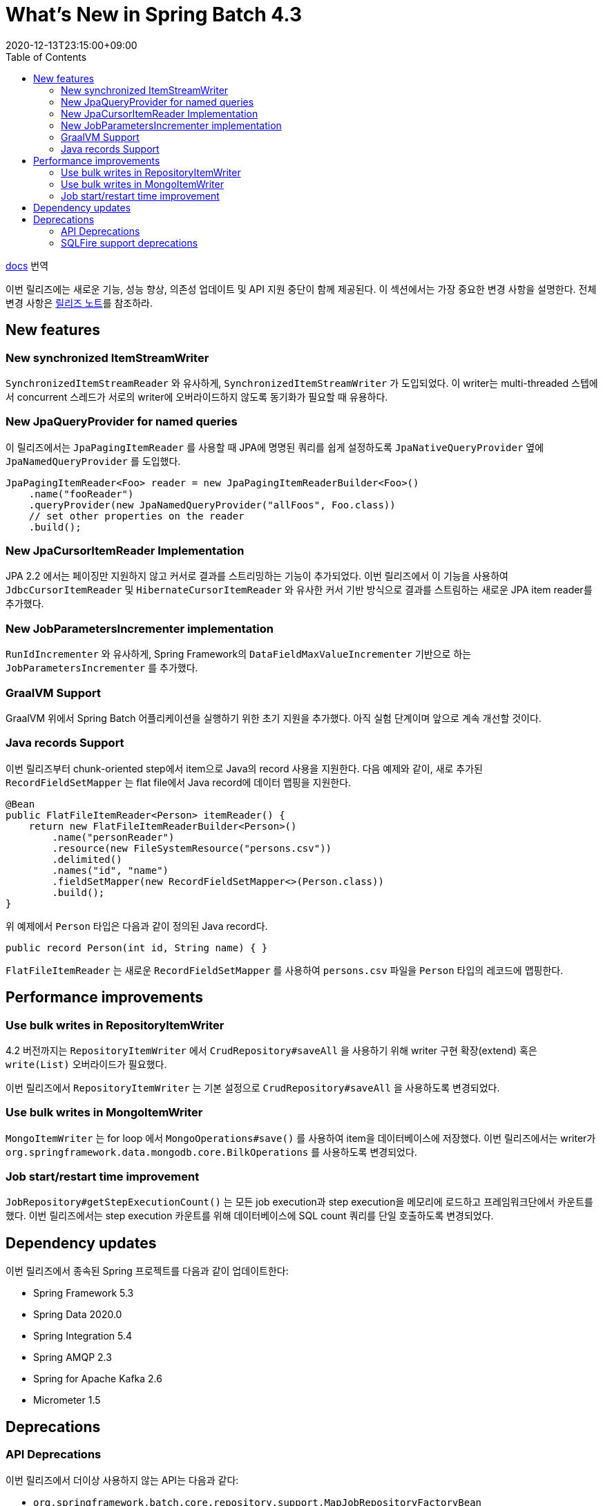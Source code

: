 = What's New in Spring Batch 4.3
:revdate: 2020-12-13T23:15:00+09:00
:toc: left

====
https://docs.spring.io/spring-batch/docs/4.3.x/reference/html/whatsnew.html[docs] 번역
====

이번 릴리즈에는 새로운 기능, 성능 향상, 의존성 업데이트 및 API 지원 중단이 함께 제공된다. 이 섹션에서는
가장 중요한 변경 사항을 설명한다. 전체 변경 사항은 https://github.com/spring-projects/spring-batch/releases/tag/4.3.0[릴리즈 노트]를 참조하라.

== New features

=== New synchronized ItemStreamWriter

`SynchronizedItemStreamReader` 와 유사하게, `SynchronizedItemStreamWriter` 가 도입되었다.
이 writer는 multi-threaded 스텝에서 concurrent 스레드가 서로의 writer에 오버라이드하지 않도록 
동기화가 필요할 때 유용하다.

=== New JpaQueryProvider for named queries

이 릴리즈에서는 `JpaPagingItemReader` 를 사용할 때 JPA에 명명된 쿼리를 쉽게 설정하도록 `JpaNativeQueryProvider` 옆에 `JpaNamedQueryProvider` 를 도입했다.

[source, java]
----
JpaPagingItemReader<Foo> reader = new JpaPagingItemReaderBuilder<Foo>()
    .name("fooReader")
    .queryProvider(new JpaNamedQueryProvider("allFoos", Foo.class))
    // set other properties on the reader
    .build();
----

=== New JpaCursorItemReader Implementation

JPA 2.2 에서는 페이징만 지원하지 않고 커서로 결과를 스트리밍하는 기능이 추가되었다. 이번 릴리즈에서 이 
기능을 사용하여 `JdbcCursorItemReader` 및 `HibernateCursorItemReader` 와 유사한 커서 기반 
방식으로 결과를 스트림하는 새로운 JPA item reader를 추가했다.

=== New JobParametersIncrementer implementation

`RunIdIncrementer` 와 유사하게, Spring Framework의 `DataFieldMaxValueIncrementer` 기반으로 하는 `JobParametersIncrementer` 를 추가했다.

=== GraalVM Support

GraalVM 위에서 Spring Batch 어플리케이션을 실행하기 위한 초기 지원을 추가했다. 아직 실험 단계이며 앞으로 계속 개선할 것이다.

=== Java records Support

이번 릴리즈부터 chunk-oriented step에서 item으로 Java의 record 사용을 지원한다. 다음 예제와 같이,
새로 추가된 `RecordFieldSetMapper` 는 flat file에서 Java record에 데이터 맵핑을 지원한다.

[source, java]
----
@Bean
public FlatFileItemReader<Person> itemReader() {
    return new FlatFileItemReaderBuilder<Person>()
        .name("personReader")
        .resource(new FileSystemResource("persons.csv"))
        .delimited()
        .names("id", "name")
        .fieldSetMapper(new RecordFieldSetMapper<>(Person.class))
        .build();
}
----

위 예제에서 `Person` 타입은 다음과 같이 정의된 Java record다.

[source, java]
----
public record Person(int id, String name) { }
----

`FlatFileItemReader` 는 새로운 `RecordFieldSetMapper` 를 사용하여 `persons.csv` 파일을 `Person` 타입의 레코드에 맵핑한다.


== Performance improvements

=== Use bulk writes in RepositoryItemWriter

4.2 버전까지는 `RepositoryItemWriter` 에서 `CrudRepository#saveAll` 을 사용하기 위해 writer 구현 확장(extend) 혹은 `write(List)` 오버라이드가 필요했다.

이번 릴리즈에서 `RepositoryItemWriter` 는 기본 설정으로 `CrudRepository#saveAll` 을 사용하도록 변경되었다.

=== Use bulk writes in MongoItemWriter

`MongoItemWriter` 는 for loop 에서 `MongoOperations#save()` 를 사용하여 item을 데이터베이스에 저장했다. 이번 릴리즈에서는 writer가
`org.springframework.data.mongodb.core.BilkOperations` 를 사용하도록 변경되었다.

=== Job start/restart time improvement

`JobRepository#getStepExecutionCount()` 는 모든 job execution과 step execution을 메모리에 로드하고 프레임워크단에서 카운트를 했다.
이번 릴리즈에서는 step execution 카운트를 위해 데이터베이스에 SQL count 쿼리를 단일 호출하도록 변경되었다.

== Dependency updates

이번 릴리즈에서 종속된 Spring 프로젝트를 다음과 같이 업데이트한다:

* Spring Framework 5.3
* Spring Data 2020.0
* Spring Integration 5.4
* Spring AMQP 2.3
* Spring for Apache Kafka 2.6
* Micrometer 1.5

== Deprecations

=== API Deprecations

이번 릴리즈에서 더이상 사용하지 않는 API는 다음과 같다:

* `org.springframework.batch.core.repository.support.MapJobRepositoryFactoryBean`
* `org.springframework.batch.core.explore.support.MapJobExplorerFactoryBean`
* `org.springframework.batch.core.repository.dao.MapJobInstanceDao`
* `org.springframework.batch.core.repository.dao.MapJobExecutionDao`
* `org.springframework.batch.core.repository.dao.MapStepExecutionDao`
* `org.springframework.batch.core.repository.dao.MapExecutionContextDao`
* `org.springframework.batch.item.data.AbstractNeo4jItemReader`
* `org.springframework.batch.item.file.transform.Alignment`
* `org.springframework.batch.item.xml.StaxUtils`
* `org.springframework.batch.core.launch.support.ScheduledJobParametersFactory`
* `org.springframework.batch.item.file.MultiResourceItemReader#getCurrentResource()`
* `org.springframework.batch.core.JobExecution#stop()`

권장되는 대체제는 각 API의 javadoc에서 찾을 수 있다.

=== SQLFire support deprecations

SQLFire는 2014년 11월 1일부로 종료(https://www.vmware.com/latam/products/pivotal-sqlfire.html[EOL])되었다. 
이번 릴리즈에 job repository로 SQLFire 사용 지원을 중단하고 5.0 버전에서 제거할 예정이다.